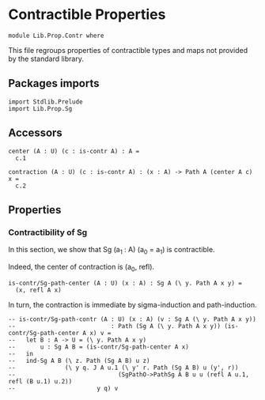 #+NAME: Contr
#+AUTHOR: Johann Rosain

* Contractible Properties

  #+begin_src ctt
  module Lib.Prop.Contr where
  #+end_src

This file regroups properties of contractible types and maps not provided by the standard library.

** Packages imports

   #+begin_src ctt
  import Stdlib.Prelude
  import Lib.Prop.Sg  
   #+end_src

** Accessors

   #+begin_src ctt
  center (A : U) (c : is-contr A) : A =
    c.1

  contraction (A : U) (c : is-contr A) : (x : A) -> Path A (center A c) x =
    c.2  
   #+end_src

** Properties

*** Contractibility of Sg
In this section, we show that Sg (a_1 : A) (a_0 = a_1) is contractible.

Indeed, the center of contraction is (a_0, refl).
#+begin_src ctt
  is-contr/Sg-path-center (A : U) (x : A) : Sg A (\ y. Path A x y) =
    (x, refl A x)
#+end_src
In turn, the contraction is immediate by sigma-induction and path-induction.
#+begin_src ctt
  -- is-contr/Sg-path-contr (A : U) (x : A) (v : Sg A (\ y. Path A x y))
  --                           : Path (Sg A (\ y. Path A x y)) (is-contr/Sg-path-center A x) v =
  --   let B : A -> U = (\ y. Path A x y)
  --       u : Sg A B = (is-contr/Sg-path-center A x)
  --   in
  --   ind-Sg A B (\ z. Path (Sg A B) u z)
  --              (\ y q. J A u.1 (\ y' r. Path (Sg A B) u (y', r))
  --                             (SgPathO->PathSg A B u u (refl A u.1, refl (B u.1) u.2))
  --                       y q) v
#+end_src

#+RESULTS:
: Typecheck has succeeded.
